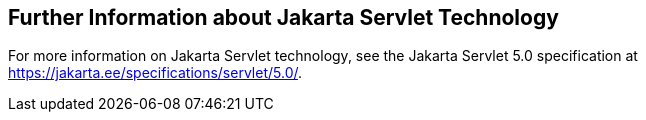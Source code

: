 == Further Information about Jakarta Servlet Technology

For more information on Jakarta Servlet technology, see the Jakarta
Servlet 5.0 specification at
https://jakarta.ee/specifications/servlet/5.0/[^].
